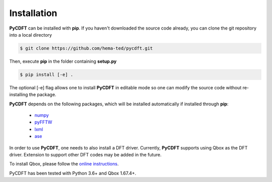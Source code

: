 .. _installation:

Installation
------------

**PyCDFT** can be installed with **pip**.
If you haven't downloaded the source code already, you can clone the git repository into a local directory

.. code:: bash

   $ git clone https://github.com/hema-ted/pycdft.git

Then, execute **pip** in the folder containing  **setup.py**

.. code:: bash

   $ pip install [-e] .

The optional [-e] flag allows one to install **PyCDFT** in editable mode so one can modify the source code without re-installing the package.

**PyCDFT** depends on the following packages, which will be installed automatically if installed through **pip**:

  - `numpy <https://numpy.org/>`_
  - `pyFFTW <https://pypi.org/project/pyFFTW/>`_
  - `lxml <https://pypi.org/project/lxml/>`_
  - `ase <https://wiki.fysik.dtu.dk/ase/install.html>`_

In order to use **PyCDFT**, one needs to also install a DFT driver.
Currently, **PyCDFT** supports using Qbox as the DFT driver.
Extension to support other DFT codes may be added in the future.

To install Qbox, please follow the `online instructions <http://qboxcode.org/doc/html/usage/installation.html>`_.

PyCDFT has been tested with Python 3.6+ and Qbox 1.67.4+.

